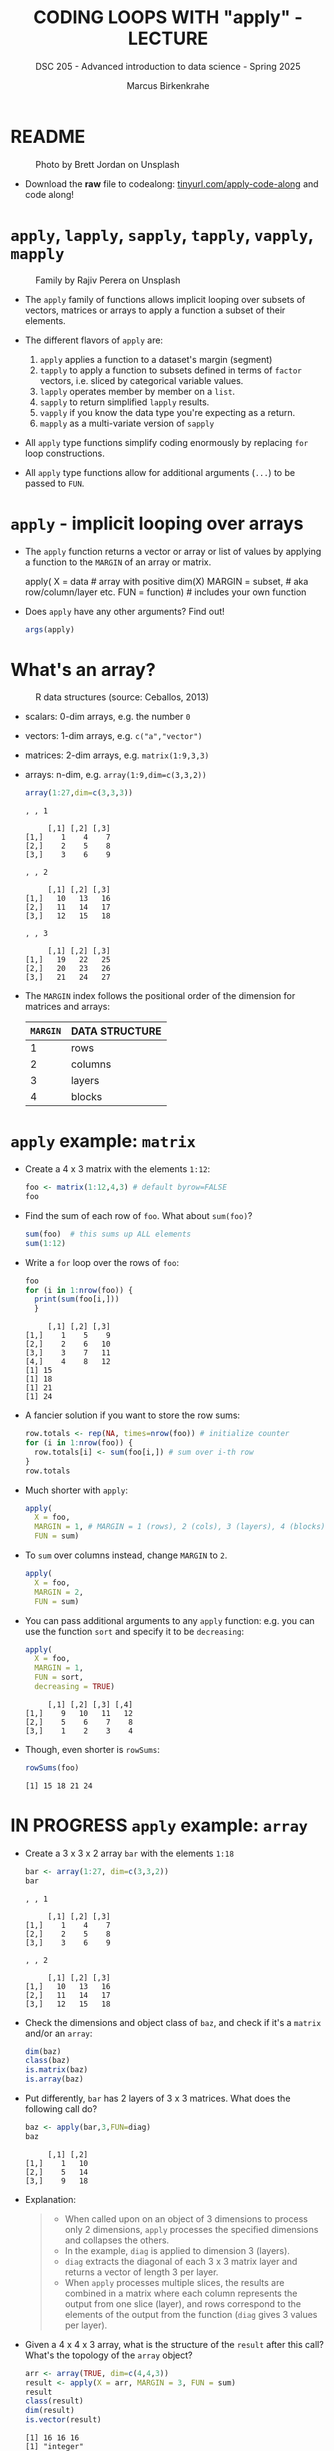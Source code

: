 #+TITLE: CODING LOOPS WITH "apply" - LECTURE
#+AUTHOR: Marcus Birkenkrahe
#+SUBTITLE: DSC 205 - Advanced introduction to data science - Spring 2025
#+STARTUP: overview hideblocks indent inlineimages
#+OPTIONS: toc:nil num:nil ^:nil
#+PROPERTY: header-args:R :session *R* :results output :exports both :noweb yes
* README
#+attr_html: :width 400px
#+caption: Photo by Brett Jordan on Unsplash
[[../img/7_goforit.jpg]]

- Download the *raw* file to codealong: [[https://tinyurl.com/apply-code-along][tinyurl.com/apply-code-along]] and
  code along!

* ~apply~, ~lapply~, ~sapply~, ~tapply~, ~vapply~, ~mapply~
#+attr_latex: :width 400px
#+caption: Family by Rajiv Perera on Unsplash
[[../img/7_family.jpg]]

- The ~apply~ family of functions allows implicit looping over subsets
  of vectors, matrices or arrays to apply a function a subset of their
  elements.

- The different flavors of ~apply~ are:
  1) ~apply~ applies a function to a dataset's margin (segment)
  2) ~tapply~ to apply a function to subsets defined in terms of ~factor~
     vectors, i.e. sliced by categorical variable values.
  3) ~lapply~ operates member by member on a ~list~.
  4) ~sapply~ to return simplified ~lapply~ results.
  5) ~vapply~ if you know the data type you're expecting as a return.
  6) ~mapply~ as a multi-variate version of ~sapply~

- All ~apply~ type functions simplify coding enormously by replacing ~for~
  loop constructions.

- All ~apply~ type functions allow for additional arguments (~...~) to be
  passed to ~FUN~. 

* ~apply~ - implicit looping over arrays

- The ~apply~ function returns a vector or array or list of values by
  applying a function to the ~MARGIN~ of an array or matrix.
  #+begin_example R
    apply( X = data  # array with positive dim(X)
           MARGIN = subset, # aka row/column/layer etc.
           FUN = function)  # includes your own function
  #+end_example

- Does ~apply~ have any other arguments? Find out!
  #+begin_src R
    args(apply)
  #+end_src

* What's an array?
#+attr_latex: :width 400px
#+caption: R data structures (source: Ceballos, 2013)
[[../img/7_arrays.png]]

- scalars: 0-dim arrays, e.g. the number ~0~
- vectors: 1-dim arrays, e.g. ~c("a","vector")~
- matrices: 2-dim arrays, e.g. ~matrix(1:9,3,3)~
- arrays: n-dim, e.g. ~array(1:9,dim=c(3,3,2))~
  #+begin_src R
    array(1:27,dim=c(3,3,3))
  #+end_src

  #+RESULTS:
  #+begin_example
  , , 1

       [,1] [,2] [,3]
  [1,]    1    4    7
  [2,]    2    5    8
  [3,]    3    6    9

  , , 2

       [,1] [,2] [,3]
  [1,]   10   13   16
  [2,]   11   14   17
  [3,]   12   15   18

  , , 3

       [,1] [,2] [,3]
  [1,]   19   22   25
  [2,]   20   23   26
  [3,]   21   24   27
  #+end_example

- The ~MARGIN~ index follows the positional order of the dimension for
  matrices and arrays:
  | ~MARGIN~ | DATA STRUCTURE |
  |--------+----------------|
  |      1 | rows           |
  |      2 | columns        |
  |      3 | layers         |
  |      4 | blocks         |

* ~apply~ example: ~matrix~

- Create a 4 x 3 matrix with the elements ~1:12~:
  #+name: define_foo
  #+begin_src R
    foo <- matrix(1:12,4,3) # default byrow=FALSE 
    foo
  #+end_src

- Find the sum of each row of ~foo~. What about ~sum(foo)~?
  #+begin_src R
    sum(foo)  # this sums up ALL elements
    sum(1:12)
  #+end_src

- Write a =for= loop over the rows of ~foo~:
  #+begin_src R
    foo
    for (i in 1:nrow(foo)) {
      print(sum(foo[i,]))
      }
  #+end_src

  #+RESULTS:
  :      [,1] [,2] [,3]
  : [1,]    1    5    9
  : [2,]    2    6   10
  : [3,]    3    7   11
  : [4,]    4    8   12
  : [1] 15
  : [1] 18
  : [1] 21
  : [1] 24

- A fancier solution if you want to store the row sums:  
  #+begin_src R
    row.totals <- rep(NA, times=nrow(foo)) # initialize counter
    for (i in 1:nrow(foo)) {
      row.totals[i] <- sum(foo[i,]) # sum over i-th row
    }
    row.totals
  #+end_src

- Much shorter with ~apply~:
  #+begin_src R
    apply(
      X = foo,
      MARGIN = 1, # MARGIN = 1 (rows), 2 (cols), 3 (layers), 4 (blocks)
      FUN = sum)
  #+end_src

- To ~sum~ over columns instead, change ~MARGIN~ to ~2~.
  #+begin_src R
    apply(
      X = foo,
      MARGIN = 2,
      FUN = sum)
  #+end_src

- You can pass additional arguments to any ~apply~ function: e.g. you
  can use the function ~sort~ and specify it to be ~decreasing~:
  #+begin_src R
    apply(
      X = foo,
      MARGIN = 1,
      FUN = sort,
      decreasing = TRUE)
  #+end_src

  #+RESULTS:
  :      [,1] [,2] [,3] [,4]
  : [1,]    9   10   11   12
  : [2,]    5    6    7    8
  : [3,]    1    2    3    4

- Though, even shorter is =rowSums=:
  #+begin_src R
    rowSums(foo)
  #+end_src

  #+RESULTS:
  : [1] 15 18 21 24

* IN PROGRESS ~apply~ example: ~array~

- Create a 3 x 3 x 2 array ~bar~ with the elements ~1:18~
  #+begin_src R
    bar <- array(1:27, dim=c(3,3,2))
    bar
  #+end_src

  #+RESULTS:
  #+begin_example
  , , 1

       [,1] [,2] [,3]
  [1,]    1    4    7
  [2,]    2    5    8
  [3,]    3    6    9

  , , 2

       [,1] [,2] [,3]
  [1,]   10   13   16
  [2,]   11   14   17
  [3,]   12   15   18
  #+end_example

- Check the dimensions and object class of =baz=, and check if it's a
  =matrix= and/or an =array=:
  #+begin_src R
    dim(baz)
    class(baz)
    is.matrix(baz)
    is.array(baz)
  #+end_src

- Put differently, ~bar~ has 2 layers of 3 x 3 matrices. What does the
  following call do?
  #+begin_src R
    baz <- apply(bar,3,FUN=diag)
    baz
  #+end_src

  #+RESULTS:
  :      [,1] [,2]
  : [1,]    1   10
  : [2,]    5   14
  : [3,]    9   18

- Explanation:
  #+begin_quote
  + When called upon on an object of 3 dimensions to process only 2
    dimensions, ~apply~ processes the specified dimensions and collapses
    the others.
  + In the example, ~diag~ is applied to dimension 3 (layers).
  + ~diag~ extracts the diagonal of each 3 x 3 matrix layer and returns
    a vector of length 3 per layer.
  + When ~apply~ processes multiple slices, the results are combined in
    a matrix where each column represents the output from one slice
    (layer), and rows correspond to the elements of the output from
    the function (~diag~ gives 3 values per layer).
  #+end_quote

- Given a 4 x 4 x 3 array, what is the structure of the =result= after
  this call? What's the topology of the ~array~ object?
  #+begin_src R :session *R* :results output :exports both
    arr <- array(TRUE, dim=c(4,4,3))
    result <- apply(X = arr, MARGIN = 3, FUN = sum)
    result
    class(result)
    dim(result)
    is.vector(result)
  #+end_src

  #+RESULTS:
  : [1] 16 16 16
  : [1] "integer"
  : NULL
  : [1] TRUE

- Why?
  #+begin_quote
  The result of ~apply~ is a ~sum~, that is a scalar (0-dim
  array). Because the function was called on each layer, the ~sum~ of
  the ~TRUE~ values of each layer is computed and returned separately,
  one number per layer, as a vector.
  #+end_quote

* ~tapply~ - slicing data by categories

- ~tapply~ performs operations on subsets defined by ~factor~ vectors

- Simple example: compute the ~mean~ tooth length by supply category in
  the ~ToothGrowth~ dataset:
  #+begin_src R
    tapply(X = ToothGrowth$len,       # length of guinea pig teeth
           INDEX = ToothGrowth$supp,  # OJ or VC supply
           FUN = mean) -> meanTooth   # arithmetic average
    names(meanTooth) <- c("Orange Juice","Vitamin C")
    round(meanTooth,2)
  #+end_src

  #+RESULTS:
  : Orange Juice    Vitamin C 
  :        20.66        16.96

- The result returns the average length for guinea pigs supplied with
  orange juice (~OJ~) and vitamin C (~VC~).

- Here's another example ([[https://www.kaggle.com/datasets/nancyalaswad90/diamonds-prices][data source: Kaggle]])
  1) read web data on diamond pricing (with strings as factors)
  2) display structure of data table
  3) display first five records
  #+begin_src R
    dia.url <- "https://raw.githubusercontent.com/birkenkrahe/ds2/main/data/diamonds.csv"
    diamonds <- read.csv(dia.url, stringsAsFactors=TRUE)
    str(diamonds)
    head(diamonds)
  #+end_src

  #+RESULTS:
  #+begin_example
  'data.frame':	53943 obs. of  11 variables:
   $ X      : int  1 2 3 4 5 6 7 8 9 10 ...
   $ carat  : num  0.23 0.21 0.23 0.29 0.31 0.24 0.24 0.26 0.22 0.23 ...
   $ cut    : Factor w/ 5 levels "Fair","Good",..: 3 4 2 4 2 5 5 5 1 5 ...
   $ color  : Factor w/ 7 levels "D","E","F","G",..: 2 2 2 6 7 7 6 5 2 5 ...
   $ clarity: Factor w/ 8 levels "I1","IF","SI1",..: 4 3 5 6 4 8 7 3 6 5 ...
   $ depth  : num  61.5 59.8 56.9 62.4 63.3 62.8 62.3 61.9 65.1 59.4 ...
   $ table  : num  55 61 65 58 58 57 57 55 61 61 ...
   $ price  : int  326 326 327 334 335 336 336 337 337 338 ...
   $ x      : num  3.95 3.89 4.05 4.2 4.34 3.94 3.95 4.07 3.87 4 ...
   $ y      : num  3.98 3.84 4.07 4.23 4.35 3.96 3.98 4.11 3.78 4.05 ...
   $ z      : num  2.43 2.31 2.31 2.63 2.75 2.48 2.47 2.53 2.49 2.39 ...
    X carat       cut color clarity depth table price    x    y    z
  1 1  0.23     Ideal     E     SI2  61.5    55   326 3.95 3.98 2.43
  2 2  0.21   Premium     E     SI1  59.8    61   326 3.89 3.84 2.31
  3 3  0.23      Good     E     VS1  56.9    65   327 4.05 4.07 2.31
  4 4  0.29   Premium     I     VS2  62.4    58   334 4.20 4.23 2.63
  5 5  0.31      Good     J     SI2  63.3    58   335 4.34 4.35 2.75
  6 6  0.24 Very Good     J    VVS2  62.8    57   336 3.94 3.96 2.48
  #+end_example

- Using ~tapply~, you can add up the total value of the diamonds for the
  full data set but separated according to ~color~ (key coded):
  #+begin_src R
    tapply(
      X = diamonds$price,
      INDEX = diamonds$color,
      FUN = sum)
  #+end_src

  #+RESULTS:
  :        D        E        F        G        H        I        J 
  : 21476439 30148457 35545622 45158240 37257301 27608146 14949281

- Edge case: What if the dataset doesn't have any ~factor~ vectors? Take
  for example ~mtcars~ whose ~cyl~ variable is categorical. 
  #+begin_src R :session *R* :results output :exports both
    str(mtcars)
  #+end_src

  #+RESULTS:
  #+begin_example
  'data.frame':	32 obs. of  11 variables:
   $ mpg : num  21 21 22.8 21.4 18.7 18.1 14.3 24.4 22.8 19.2 ...
   $ cyl : num  6 6 4 6 8 6 8 4 4 6 ...
   $ disp: num  160 160 108 258 360 ...
   $ hp  : num  110 110 93 110 175 105 245 62 95 123 ...
   $ drat: num  3.9 3.9 3.85 3.08 3.15 2.76 3.21 3.69 3.92 3.92 ...
   $ wt  : num  2.62 2.88 2.32 3.21 3.44 ...
   $ qsec: num  16.5 17 18.6 19.4 17 ...
   $ vs  : num  0 0 1 1 0 1 0 1 1 1 ...
   $ am  : num  1 1 1 0 0 0 0 0 0 0 ...
   $ gear: num  4 4 4 3 3 3 3 4 4 4 ...
   $ carb: num  4 4 1 1 2 1 4 2 2 4 ...
  #+end_example

- Let's see the average fuel consumption for cars with different
  number of cylinders:
  #+begin_src R :session *R* :results output :exports both
    tapply(X=mtcars$mpg,
           INDEX=mtcars$cyl,
           FUN=mean) |> round(2)
  #+end_src

  #+RESULTS:
  :     4     6     8 
  : 26.66 19.74 15.10

- What about using ~INDEX~ on ~character~ vectors? For example ~Titanic~: We
  want to know how the numbers of are distributed across classes.
  #+begin_src R :session *R* :results output :exports both
    str(Titanic)
  #+end_src

  #+RESULTS:
  :  'table' num [1:4, 1:2, 1:2, 1:2] 0 0 35 0 0 0 17 0 118 154 ...
  :  - attr(*, "dimnames")=List of 4
  :   ..$ Class   : chr [1:4] "1st" "2nd" "3rd" "Crew"
  :   ..$ Sex     : chr [1:2] "Male" "Female"
  :   ..$ Age     : chr [1:2] "Child" "Adult"
  :   ..$ Survived: chr [1:2] "No" "Yes"

- There is a subtlety here: the data are stored in a contingency table
  #+begin_src R :session *R* :results output :exports both
    titanic <- as.data.frame(Titanic)
    str(titanic)
    head(titanic,3)
  #+end_src

  #+RESULTS:
  #+begin_example
  'data.frame':	32 obs. of  5 variables:
   $ Class   : Factor w/ 4 levels "1st","2nd","3rd",..: 1 2 3 4 1 2 3 4 1 2 ...
   $ Sex     : Factor w/ 2 levels "Male","Female": 1 1 1 1 2 2 2 2 1 1 ...
   $ Age     : Factor w/ 2 levels "Child","Adult": 1 1 1 1 1 1 1 1 2 2 ...
   $ Survived: Factor w/ 2 levels "No","Yes": 1 1 1 1 1 1 1 1 1 1 ...
   $ Freq    : num  0 0 35 0 0 0 17 0 118 154 ...
    Class  Sex   Age Survived Freq
  1   1st Male Child       No    0
  2   2nd Male Child       No    0
  3   3rd Male Child       No   35
  #+end_example

- The =Freq= column holds the numeric information. 
  #+begin_src R :session *R* :results output :exports both
    str(titanic$Freq)
  #+end_src

  #+RESULTS:
  :  num [1:32] 0 0 35 0 0 0 17 0 118 154 ...

- How many passengers were in each class on the Titanic?
  #+begin_src R :session *R* :results output :exports both
    tapply(X=titanic$Freq,
           INDEX=titanic$Class,
           FUN=sum)
  #+end_src

  #+RESULTS:
  :  1st  2nd  3rd Crew 
  :  325  285  706  885

- We conclude that ~tapply~ has no problems with categorical data that
  are typed as ~numeric~ or ~character~ data.

* ~lapply~ - cycling through lists

- ~lapply~ operates member by member on a ~list~ and returns a ~list~:
  #+name: define_list
  #+begin_src R
    baz <- list(
      aa = c(3.4,1),
      bb = matrix(1:4,2,2),
      cc = matrix(c(T,T,F,T,F,F),3,2),
      dd = "string here",
      ee = matrix(c("red","green","blue","yellow")))
  #+end_src
  
- Check for matrices in the list ~baz~:
  #+begin_src R 
    <<define_list>>
    lapply(
      X = baz,
      FUN = is.matrix)
  #+end_src

- No margin or index information is required. R knows how to apply ~FUN~
  to each member of the list, and returns a ~list~. Fun!
  
* ~sapply~ - simplified cycling

- ~sapply~ (s = "simplified") returns the same results as ~lapply~ but in
  an array form (with names retained):
  #+begin_src R
    <<define_list>>
    sap <- sapply(
            X = baz,
            FUN = is.matrix)
    sap
    is.vector(sap)   # sap is a named vector
  #+end_src

- ~baz~ has a ~names~ attribute that is copies to the corresponding
  entries of the returned object:
  #+begin_src R
    attributes(sap)
    names(sap)
    str(sap)
  #+end_src

- If we did not have ~sapply~, you could ~unlist~ the result of ~lapply~:
  #+begin_src R
    unlist(lapply(baz,is.matrix))
    sapply(baz,is.matrix)
  #+end_src

* SOMEDAY ~vapply~ - simplified cycling with safety check

- Read the help file and [[https://www.r-bloggers.com/2020/10/why-you-should-use-vapply-in-r/][this tutorial]] (Treadway, 2020).

* SOMEDAY ~mapply~ - multivariate version of ~sapply~

- Read the ~help~ file and [[https://www.statology.org/r-mapply/][this tutorial]] (Zach, 2021).

* TODO Exercises
#+attr_latex: :width 400px
[[../img/exercise.jpg]]

1) Write an implicit loop that calculates the product of all the
   column elements of the matrix returned by the call to ~apply(foo, 1,
   sort, decreasing=TRUE)~ where ~foo~ is ~matrix(1:12,4.3)~.

   /Tip: To multiply numbers, you can use the function ~prod~./
   
2) Convert the following ~for~ loop to an implicit loop that does
   exactly the same thing. Here, ~t~ transposes its matrix argument.

   /Bonus: compare the results of the two operations without looking./

   #+begin_src R
     matlist <- list(
       matrix(c(T,F,T,T),2,2),
       matrix(c("a","c","b","z","p","q"),3,2),
       matrix(1:8,2,4))
     matlist # original list

     for (i in 1:length(matlist)) {
       matlist[[i]] <- t(matlist[[i]])
     }
     matlist  # transposed list
   #+end_src

* Glossary

| TERM   | MEANING                                     |
|--------+---------------------------------------------|
| ~apply~  | apply ~function~ to the ~margin~ of a dataset ~X~ |
| ~tapply~ | apply ~function~ to subsets grouped by ~factor~ |
| ~lapply~ | apply ~function~ to ~list~ members, return ~list~ |
| ~sapply~ | simplified ~lapply~, returns vector           |
| ~vapply~ | ~apply~ when you know the return datatype     |
| ~mapply~ | multivariate version of ~sapply~              |

* References

- Ceballos, M. (2013). Data structure. URL: [[http://venus.ifca.unican.es/Rintro/dataStruct.html][venus.ifca.unican.es]].
- Davies, T.D. (2016). The Book of R. NoStarch Press.
- Treadway, A. (20 Oct 2020). Why you should use vapply in R. URL:
  [[https://theautomatic.net/2020/10/20/why-you-should-use-vapply-in-r/][theautomatic.net]].
- Zach (Dec 7, 2021). How to Use the mapply() Function in R (With
  Examples). URL: [[https://www.statology.org/r-mapply/][statology.org]].

